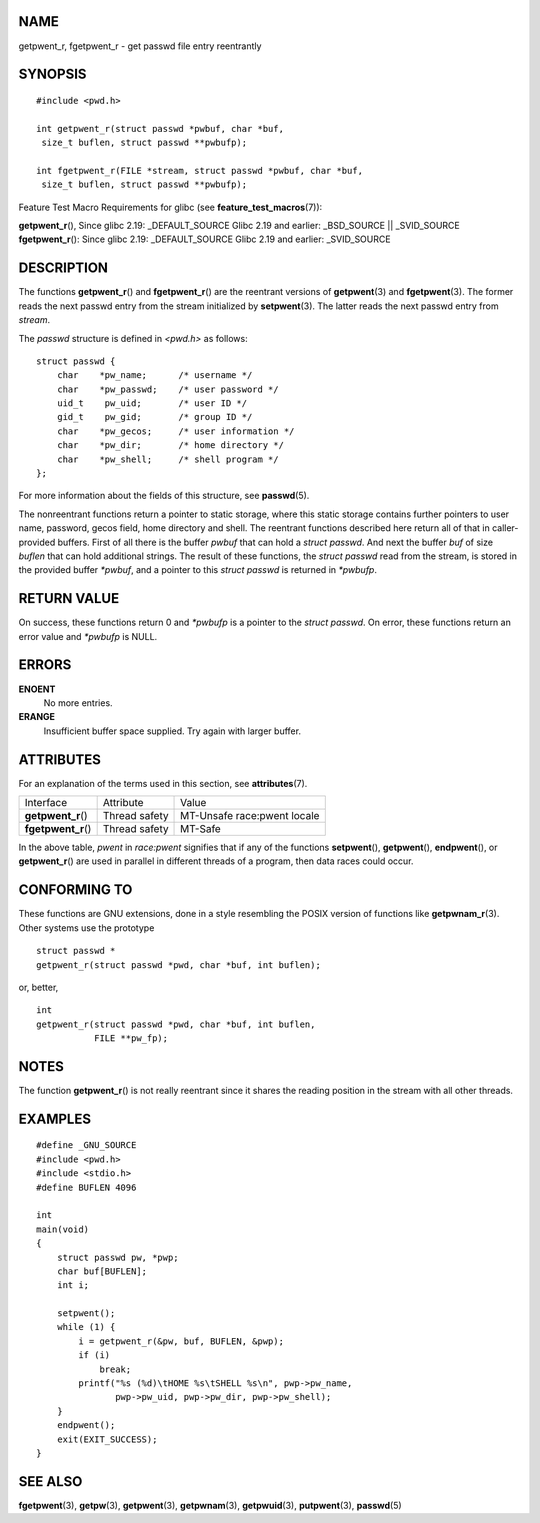 NAME
====

getpwent_r, fgetpwent_r - get passwd file entry reentrantly

SYNOPSIS
========

::

   #include <pwd.h>

   int getpwent_r(struct passwd *pwbuf, char *buf,
    size_t buflen, struct passwd **pwbufp);

   int fgetpwent_r(FILE *stream, struct passwd *pwbuf, char *buf,
    size_t buflen, struct passwd **pwbufp);

Feature Test Macro Requirements for glibc (see
**feature_test_macros**\ (7)):

| **getpwent_r**\ (), Since glibc 2.19: \_DEFAULT_SOURCE Glibc 2.19 and
  earlier: \_BSD_SOURCE \|\| \_SVID_SOURCE
| **fgetpwent_r**\ (): Since glibc 2.19: \_DEFAULT_SOURCE Glibc 2.19 and
  earlier: \_SVID_SOURCE

DESCRIPTION
===========

The functions **getpwent_r**\ () and **fgetpwent_r**\ () are the
reentrant versions of **getpwent**\ (3) and **fgetpwent**\ (3). The
former reads the next passwd entry from the stream initialized by
**setpwent**\ (3). The latter reads the next passwd entry from *stream*.

The *passwd* structure is defined in *<pwd.h>* as follows:

::

   struct passwd {
       char    *pw_name;      /* username */
       char    *pw_passwd;    /* user password */
       uid_t    pw_uid;       /* user ID */
       gid_t    pw_gid;       /* group ID */
       char    *pw_gecos;     /* user information */
       char    *pw_dir;       /* home directory */
       char    *pw_shell;     /* shell program */
   };

For more information about the fields of this structure, see
**passwd**\ (5).

The nonreentrant functions return a pointer to static storage, where
this static storage contains further pointers to user name, password,
gecos field, home directory and shell. The reentrant functions described
here return all of that in caller-provided buffers. First of all there
is the buffer *pwbuf* that can hold a *struct passwd*. And next the
buffer *buf* of size *buflen* that can hold additional strings. The
result of these functions, the *struct passwd* read from the stream, is
stored in the provided buffer *\*pwbuf*, and a pointer to this *struct
passwd* is returned in *\*pwbufp*.

RETURN VALUE
============

On success, these functions return 0 and *\*pwbufp* is a pointer to the
*struct passwd*. On error, these functions return an error value and
*\*pwbufp* is NULL.

ERRORS
======

**ENOENT**
   No more entries.

**ERANGE**
   Insufficient buffer space supplied. Try again with larger buffer.

ATTRIBUTES
==========

For an explanation of the terms used in this section, see
**attributes**\ (7).

=================== ============= ===========================
Interface           Attribute     Value
**getpwent_r**\ ()  Thread safety MT-Unsafe race:pwent locale
**fgetpwent_r**\ () Thread safety MT-Safe
=================== ============= ===========================

In the above table, *pwent* in *race:pwent* signifies that if any of the
functions **setpwent**\ (), **getpwent**\ (), **endpwent**\ (), or
**getpwent_r**\ () are used in parallel in different threads of a
program, then data races could occur.

CONFORMING TO
=============

These functions are GNU extensions, done in a style resembling the POSIX
version of functions like **getpwnam_r**\ (3). Other systems use the
prototype

::

   struct passwd *
   getpwent_r(struct passwd *pwd, char *buf, int buflen);

or, better,

::

   int
   getpwent_r(struct passwd *pwd, char *buf, int buflen,
              FILE **pw_fp);

NOTES
=====

The function **getpwent_r**\ () is not really reentrant since it shares
the reading position in the stream with all other threads.

EXAMPLES
========

::

   #define _GNU_SOURCE
   #include <pwd.h>
   #include <stdio.h>
   #define BUFLEN 4096

   int
   main(void)
   {
       struct passwd pw, *pwp;
       char buf[BUFLEN];
       int i;

       setpwent();
       while (1) {
           i = getpwent_r(&pw, buf, BUFLEN, &pwp);
           if (i)
               break;
           printf("%s (%d)\tHOME %s\tSHELL %s\n", pwp->pw_name,
                  pwp->pw_uid, pwp->pw_dir, pwp->pw_shell);
       }
       endpwent();
       exit(EXIT_SUCCESS);
   }

SEE ALSO
========

**fgetpwent**\ (3), **getpw**\ (3), **getpwent**\ (3),
**getpwnam**\ (3), **getpwuid**\ (3), **putpwent**\ (3), **passwd**\ (5)
